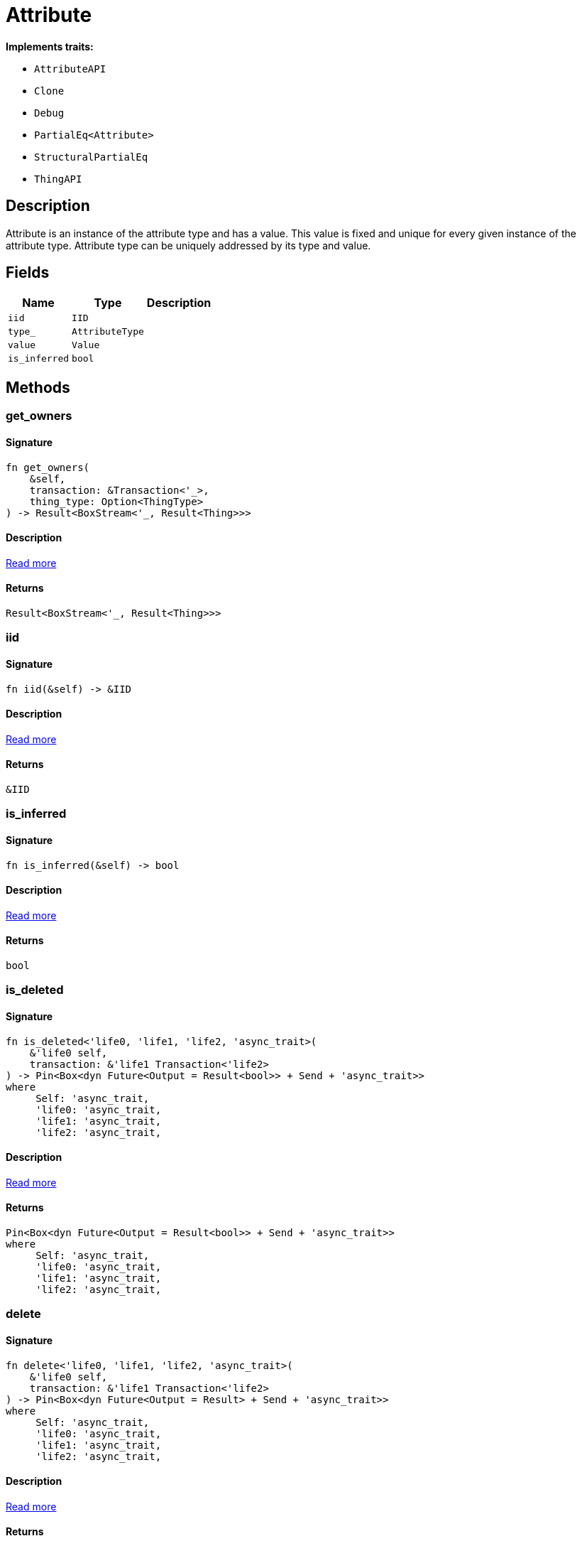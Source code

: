 [#_struct_Attribute]
= Attribute

*Implements traits:*

* `AttributeAPI`
* `Clone`
* `Debug`
* `PartialEq<Attribute>`
* `StructuralPartialEq`
* `ThingAPI`

== Description

Attribute is an instance of the attribute type and has a value. This value is fixed and unique for every given instance of the attribute type. Attribute type can be uniquely addressed by its type and value.

== Fields

// tag::properties[]
[cols="~,~,~"]
[options="header"]
|===
|Name |Type |Description
a| `iid` a| `IID` a| 
a| `type_` a| `AttributeType` a| 
a| `value` a| `Value` a| 
a| `is_inferred` a| `bool` a| 
|===
// end::properties[]

== Methods

// tag::methods[]
[#_struct_Attribute_method_get_owners]
=== get_owners

==== Signature

[source,rust]
----
fn get_owners(
    &self,
    transaction: &Transaction<'_>,
    thing_type: Option<ThingType>
) -> Result<BoxStream<'_, Result<Thing>>>
----

==== Description

<<#_trait_AttributeAPI_method_get_owners,Read more>>

==== Returns

[source,rust]
----
Result<BoxStream<'_, Result<Thing>>>
----

[#_struct_Attribute_tymethod_iid]
=== iid

==== Signature

[source,rust]
----
fn iid(&self) -> &IID
----

==== Description

<<#_trait_ThingAPI_tymethod_iid,Read more>>

==== Returns

[source,rust]
----
&IID
----

[#_struct_Attribute_tymethod_is_inferred]
=== is_inferred

==== Signature

[source,rust]
----
fn is_inferred(&self) -> bool
----

==== Description

<<#_trait_ThingAPI_tymethod_is_inferred,Read more>>

==== Returns

[source,rust]
----
bool
----

[#_struct_Attribute_tymethod_is_deleted]
=== is_deleted

==== Signature

[source,rust]
----
fn is_deleted<'life0, 'life1, 'life2, 'async_trait>(
    &'life0 self,
    transaction: &'life1 Transaction<'life2>
) -> Pin<Box<dyn Future<Output = Result<bool>> + Send + 'async_trait>>
where
     Self: 'async_trait,
     'life0: 'async_trait,
     'life1: 'async_trait,
     'life2: 'async_trait,
----

==== Description

<<#_trait_ThingAPI_tymethod_is_deleted,Read more>>

==== Returns

[source,rust]
----
Pin<Box<dyn Future<Output = Result<bool>> + Send + 'async_trait>>
where
     Self: 'async_trait,
     'life0: 'async_trait,
     'life1: 'async_trait,
     'life2: 'async_trait,
----

[#_struct_Attribute_method_delete]
=== delete

==== Signature

[source,rust]
----
fn delete<'life0, 'life1, 'life2, 'async_trait>(
    &'life0 self,
    transaction: &'life1 Transaction<'life2>
) -> Pin<Box<dyn Future<Output = Result> + Send + 'async_trait>>
where
     Self: 'async_trait,
     'life0: 'async_trait,
     'life1: 'async_trait,
     'life2: 'async_trait,
----

==== Description

<<#_trait_ThingAPI_method_delete,Read more>>

==== Returns

[source,rust]
----
Pin<Box<dyn Future<Output = Result> + Send + 'async_trait>>
where
     Self: 'async_trait,
     'life0: 'async_trait,
     'life1: 'async_trait,
     'life2: 'async_trait,
----

[#_struct_Attribute_method_get_has]
=== get_has

==== Signature

[source,rust]
----
fn get_has(
    &self,
    transaction: &Transaction<'_>,
    attribute_types: Vec<AttributeType>,
    annotations: Vec<Annotation>
) -> Result<BoxStream<'_, Result<Attribute>>>
----

==== Description

<<#_trait_ThingAPI_method_get_has,Read more>>

==== Returns

[source,rust]
----
Result<BoxStream<'_, Result<Attribute>>>
----

[#_struct_Attribute_method_set_has]
=== set_has

==== Signature

[source,rust]
----
fn set_has<'life0, 'life1, 'life2, 'async_trait>(
    &'life0 self,
    transaction: &'life1 Transaction<'life2>,
    attribute: Attribute
) -> Pin<Box<dyn Future<Output = Result> + Send + 'async_trait>>
where
     Self: 'async_trait,
     'life0: 'async_trait,
     'life1: 'async_trait,
     'life2: 'async_trait,
----

==== Description

<<#_trait_ThingAPI_method_set_has,Read more>>

==== Returns

[source,rust]
----
Pin<Box<dyn Future<Output = Result> + Send + 'async_trait>>
where
     Self: 'async_trait,
     'life0: 'async_trait,
     'life1: 'async_trait,
     'life2: 'async_trait,
----

[#_struct_Attribute_method_unset_has]
=== unset_has

==== Signature

[source,rust]
----
fn unset_has<'life0, 'life1, 'life2, 'async_trait>(
    &'life0 self,
    transaction: &'life1 Transaction<'life2>,
    attribute: Attribute
) -> Pin<Box<dyn Future<Output = Result> + Send + 'async_trait>>
where
     Self: 'async_trait,
     'life0: 'async_trait,
     'life1: 'async_trait,
     'life2: 'async_trait,
----

==== Description

<<#_trait_ThingAPI_method_unset_has,Read more>>

==== Returns

[source,rust]
----
Pin<Box<dyn Future<Output = Result> + Send + 'async_trait>>
where
     Self: 'async_trait,
     'life0: 'async_trait,
     'life1: 'async_trait,
     'life2: 'async_trait,
----

[#_struct_Attribute_method_get_relations]
=== get_relations

==== Signature

[source,rust]
----
fn get_relations(
    &self,
    transaction: &Transaction<'_>,
    role_types: Vec<RoleType>
) -> Result<BoxStream<'_, Result<Relation>>>
----

==== Description

<<#_trait_ThingAPI_method_get_relations,Read more>>

==== Returns

[source,rust]
----
Result<BoxStream<'_, Result<Relation>>>
----

[#_struct_Attribute_method_get_playing]
=== get_playing

==== Signature

[source,rust]
----
fn get_playing(
    &self,
    transaction: &Transaction<'_>
) -> Result<BoxStream<'_, Result<RoleType>>>
----

==== Description

<<#_trait_ThingAPI_method_get_playing,Read more>>

==== Returns

[source,rust]
----
Result<BoxStream<'_, Result<RoleType>>>
----

// end::methods[]
